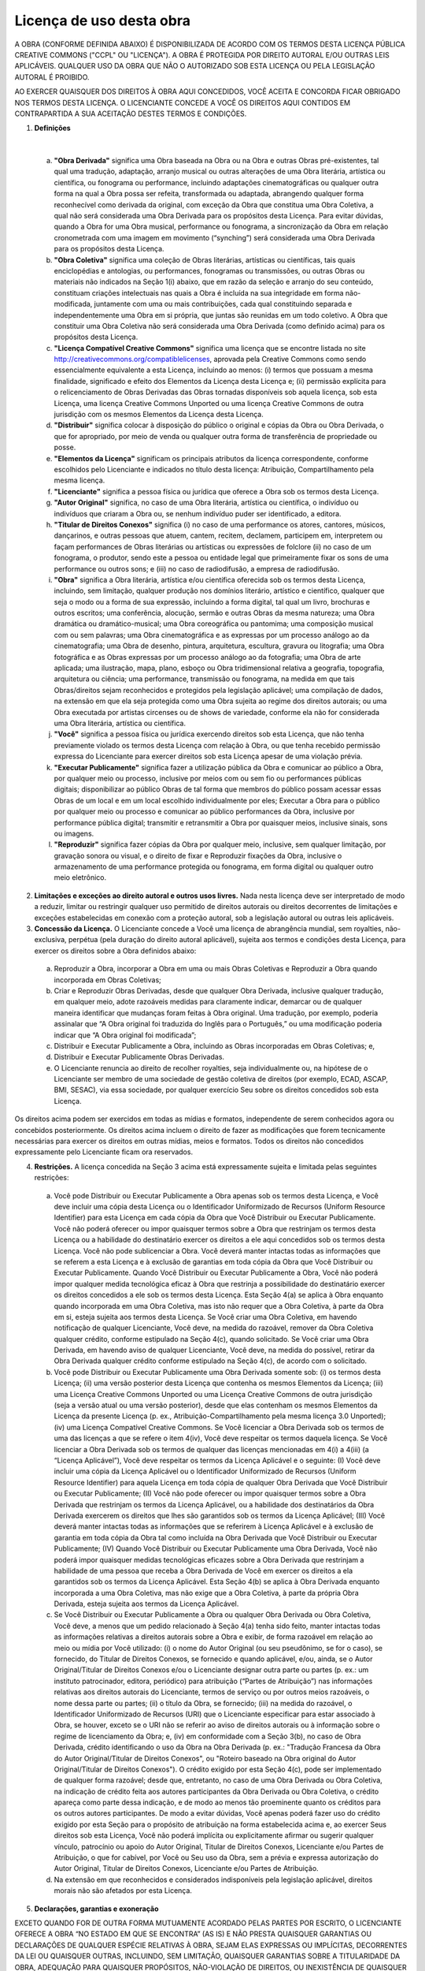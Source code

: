 Licença de uso desta obra
=========================

A OBRA (CONFORME DEFINIDA ABAIXO) É DISPONIBILIZADA DE ACORDO COM OS TERMOS DESTA LICENÇA PÚBLICA CREATIVE COMMONS ("CCPL" OU "LICENÇA"). A OBRA É PROTEGIDA POR DIREITO AUTORAL E/OU OUTRAS LEIS APLICÁVEIS. QUALQUER USO DA OBRA QUE NÃO O AUTORIZADO SOB ESTA LICENÇA OU PELA LEGISLAÇÃO AUTORAL É PROIBIDO.

AO EXERCER QUAISQUER DOS DIREITOS À OBRA AQUI CONCEDIDOS, VOCÊ ACEITA E CONCORDA FICAR OBRIGADO NOS TERMOS DESTA LICENÇA. O LICENCIANTE CONCEDE A VOCÊ OS DIREITOS AQUI CONTIDOS EM CONTRAPARTIDA A SUA ACEITAÇÃO DESTES TERMOS E CONDIÇÕES.

1. **Definições**

|

 a. **"Obra Derivada"** significa uma Obra baseada na Obra ou na Obra e outras Obras pré-existentes, tal qual uma tradução, adaptação, arranjo musical ou outras alterações de uma Obra literária, artística ou científica, ou fonograma ou performance, incluindo adaptações cinematográficas ou qualquer outra forma na qual a Obra possa ser refeita, transformada ou adaptada, abrangendo qualquer forma reconhecível como derivada da original, com exceção da Obra que constitua uma Obra Coletiva, a qual não será considerada uma Obra Derivada para os propósitos desta Licença. Para evitar dúvidas, quando a Obra for uma Obra musical, performance ou fonograma, a sincronização da Obra em relação cronometrada com uma imagem em movimento (“synching”) será considerada uma Obra Derivada para os propósitos desta Licença.
 b. **"Obra Coletiva"** significa uma coleção de Obras literárias, artísticas ou científicas, tais quais enciclopédias e antologias, ou performances, fonogramas ou transmissões, ou outras Obras ou materiais não indicados na Seção 1(i) abaixo, que em razão da seleção e arranjo do seu conteúdo, constituam criações intelectuais nas quais a Obra é incluída na sua integridade em forma não-modificada, juntamente com uma ou mais contribuições, cada qual constituindo separada e independentemente uma Obra em si própria, que juntas são reunidas em um todo coletivo. A Obra que constituir uma Obra Coletiva não será considerada uma Obra Derivada (como definido acima) para os propósitos desta Licença.
 c. **"Licença Compatível Creative Commons"** significa uma licença que se encontre listada no site http://creativecommons.org/compatiblelicenses, aprovada pela Creative Commons como sendo essencialmente equivalente a esta Licença, incluindo ao menos: (i) termos que possuam a mesma finalidade, significado e efeito dos Elementos da Licença desta Licença e; (ii) permissão explícita para o relicenciamento de Obras Derivadas das Obras tornadas disponíveis sob aquela licença, sob esta Licença, uma licença Creative Commons Unported ou uma licença Creative Commons de outra jurisdição com os mesmos Elementos da Licença desta Licença.
 d. **"Distribuir"** significa colocar à disposição do público o original e cópias da Obra ou Obra Derivada, o que for apropriado, por meio de venda ou qualquer outra forma de transferência de propriedade ou posse.
 e. **"Elementos da Licença"** significam os principais atributos da licença correspondente, conforme escolhidos pelo Licenciante e indicados no título desta licença: Atribuição, Compartilhamento pela mesma licença.
 f. **"Licenciante"** significa a pessoa física ou jurídica que oferece a Obra sob os termos desta Licença.
 g. **"Autor Original"** significa, no caso de uma Obra literária, artística ou científica, o indivíduo ou indivíduos que criaram a Obra ou, se nenhum indivíduo puder ser identificado, a editora.
 h. **"Titular de Direitos Conexos"** significa (i) no caso de uma performance os atores, cantores, músicos, dançarinos, e outras pessoas que atuem, cantem, recitem, declamem, participem em, interpretem ou façam performances de Obras literárias ou artísticas ou expressões de folclore (ii) no caso de um fonograma, o produtor, sendo este a pessoa ou entidade legal que primeiramente fixar os sons de uma performance ou outros sons; e (iii) no caso de radiodifusão, a empresa de radiodifusão.
 i. **"Obra"** significa a Obra literária, artística e/ou científica oferecida sob os termos desta Licença, incluindo, sem limitação, qualquer produção nos domínios literário, artístico e científico, qualquer que seja o modo ou a forma de sua expressão, incluindo a forma digital, tal qual um livro, brochuras e outros escritos; uma conferência, alocução, sermão e outras Obras da mesma natureza; uma Obra dramática ou dramático-musical; uma Obra coreográfica ou pantomima; uma composição musical com ou sem palavras; uma Obra cinematográfica e as expressas por um processo análogo ao da cinematografia; uma Obra de desenho, pintura, arquitetura, escultura, gravura ou litografia; uma Obra fotográfica e as Obras expressas por um processo análogo ao da fotografia; uma Obra de arte aplicada; uma ilustração, mapa, plano, esboço ou Obra tridimensional relativa a geografia, topografia, arquitetura ou ciência; uma performance, transmissão ou fonograma, na medida em que tais Obras/direitos sejam reconhecidos e protegidos pela legislação aplicável; uma compilação de dados, na extensão em que ela seja protegida como uma Obra sujeita ao regime dos direitos autorais; ou uma Obra executada por artistas circenses ou de shows de variedade, conforme ela não for considerada uma Obra literária, artística ou científica.
 j. **"Você"** significa a pessoa física ou jurídica exercendo direitos sob esta Licença, que não tenha previamente violado os termos desta Licença com relação à Obra, ou que tenha recebido permissão expressa do Licenciante para exercer direitos sob esta Licença apesar de uma violação prévia.
 k. **"Executar Publicamente"** significa fazer a utilização pública da Obra e comunicar ao público a Obra, por qualquer meio ou processo, inclusive por meios com ou sem fio ou performances públicas digitais; disponibilizar ao público Obras de tal forma que membros do público possam acessar essas Obras de um local e em um local escolhido individualmente por eles; Executar a Obra para o público por qualquer meio ou processo e comunicar ao público performances da Obra, inclusive por performance pública digital; transmitir e retransmitir a Obra por quaisquer meios, inclusive sinais, sons ou imagens.
 l. **"Reproduzir"** significa fazer cópias da Obra por qualquer meio, inclusive, sem qualquer limitação, por gravação sonora ou visual, e o direito de fixar e Reproduzir fixações da Obra, inclusive o armazenamento de uma performance protegida ou fonograma, em forma digital ou qualquer outro meio eletrônico.

2. **Limitações e exceções ao direito autoral e outros usos livres.** Nada nesta licença deve ser interpretado de modo a reduzir, limitar ou restringir qualquer uso permitido de direitos autorais ou direitos decorrentes de limitações e exceções estabelecidas em conexão com a proteção autoral, sob a legislação autoral ou outras leis aplicáveis.

3. **Concessão da Licença.** O Licenciante concede a Você uma licença de abrangência mundial, sem royalties, não-exclusiva, perpétua (pela duração do direito autoral aplicável), sujeita aos termos e condições desta Licença, para exercer os direitos sobre a Obra definidos abaixo:

 a. Reproduzir a Obra, incorporar a Obra em uma ou mais Obras Coletivas e Reproduzir a Obra quando incorporada em Obras Coletivas;
 b. Criar e Reproduzir Obras Derivadas, desde que qualquer Obra Derivada, inclusive qualquer tradução, em qualquer meio, adote razoáveis medidas para claramente indicar, demarcar ou de qualquer maneira identificar que mudanças foram feitas à Obra original. Uma tradução, por exemplo, poderia assinalar que “A Obra original foi traduzida do Inglês para o Português,” ou uma modificação poderia indicar que “A Obra original foi modificada”;
 c. Distribuir e Executar Publicamente a Obra, incluindo as Obras incorporadas em Obras Coletivas; e,
 d. Distribuir e Executar Publicamente Obras Derivadas.
 e. O Licenciante renuncia ao direito de recolher royalties, seja individualmente ou, na hipótese de o Licenciante ser membro de uma sociedade de gestão coletiva de direitos (por exemplo, ECAD, ASCAP, BMI, SESAC), via essa sociedade, por qualquer exercício Seu sobre os direitos concedidos sob esta Licença.

Os direitos acima podem ser exercidos em todas as mídias e formatos, independente de serem conhecidos agora ou concebidos posteriormente. Os direitos acima incluem o direito de fazer as modificações que forem tecnicamente necessárias para exercer os direitos em outras mídias, meios e formatos. Todos os direitos não concedidos expressamente pelo Licenciante ficam ora reservados.

4. **Restrições.** A licença concedida na Seção 3 acima está expressamente sujeita e limitada pelas seguintes restrições:

 a. Você pode Distribuir ou Executar Publicamente a Obra apenas sob os termos desta Licença, e Você deve incluir uma cópia desta Licença ou o Identificador Uniformizado de Recursos (Uniform Resource Identifier) para esta Licença em cada cópia da Obra que Você Distribuir ou Executar Publicamente. Você não poderá oferecer ou impor quaisquer termos sobre a Obra que restrinjam os termos desta Licença ou a habilidade do destinatário exercer os direitos a ele aqui concedidos sob os termos desta Licença. Você não pode sublicenciar a Obra. Você deverá manter intactas todas as informações que se referem a esta Licença e à exclusão de garantias em toda cópia da Obra que Você Distribuir ou Executar Publicamente. Quando Você Distribuir ou Executar Publicamente a Obra, Você não poderá impor qualquer medida tecnológica eficaz à Obra que restrinja a possibilidade do destinatário exercer os direitos concedidos a ele sob os termos desta Licença. Esta Seção 4(a) se aplica à Obra enquanto quando incorporada em uma Obra Coletiva, mas isto não requer que a Obra Coletiva, à parte da Obra em si, esteja sujeita aos termos desta Licença. Se Você criar uma Obra Coletiva, em havendo notificação de qualquer Licenciante, Você deve, na medida do razoável, remover da Obra Coletiva qualquer crédito, conforme estipulado na Seção 4(c), quando solicitado. Se Você criar uma Obra Derivada, em havendo aviso de qualquer Licenciante, Você deve, na medida do possível, retirar da Obra Derivada qualquer crédito conforme estipulado na Seção 4(c), de acordo com o solicitado.
 
 b. Você pode Distribuir ou Executar Publicamente uma Obra Derivada somente sob: (i) os termos desta Licença; (ii) uma versão posterior desta Licença que contenha os mesmos Elementos da Licença; (iii) uma Licença Creative Commons Unported ou uma Licença Creative Commons de outra jurisdição (seja a versão atual ou uma versão posterior), desde que elas contenham os mesmos Elementos da Licença da presente Licença (p. ex., Atribuição-Compartilhamento pela mesma licença 3.0 Unported); (iv) uma Licença Compatível Creative Commons. Se Você licenciar a Obra Derivada sob os termos de uma das licenças a que se refere o item 4(iv), Você deve respeitar os termos daquela licença. Se Você licenciar a Obra Derivada sob os termos de qualquer das licenças mencionadas em 4(i) a 4(iii) (a “Licença Aplicável”), Você deve respeitar os termos da Licença Aplicável e o seguinte: (I) Você deve incluir uma cópia da Licença Aplicável ou o Identificador Uniformizado de Recursos (Uniform Resource Identifier) para aquela Licença em toda cópia de qualquer Obra Derivada que Você Distribuir ou Executar Publicamente; (II) Você não pode oferecer ou impor quaisquer termos sobre a Obra Derivada que restrinjam os termos da Licença Aplicável, ou a habilidade dos destinatários da Obra Derivada exercerem os direitos que lhes são garantidos sob os termos da Licença Aplicável; (III) Você deverá manter intactas todas as informações que se referirem à Licença Aplicável e à exclusão de garantia em toda cópia da Obra tal como incluída na Obra Derivada que Você Distribuir ou Executar Publicamente; (IV) Quando Você Distribuir ou Executar Publicamente uma Obra Derivada, Você não poderá impor quaisquer medidas tecnológicas eficazes sobre a Obra Derivada que restrinjam a habilidade de uma pessoa que receba a Obra Derivada de Você em exercer os direitos a ela garantidos sob os termos da Licença Aplicável. Esta Seção 4(b) se aplica à Obra Derivada enquanto incorporada a uma Obra Coletiva, mas não exige que a Obra Coletiva, à parte da própria Obra Derivada, esteja sujeita aos termos da Licença Aplicável.
 c. Se Você Distribuir ou Executar Publicamente a Obra ou qualquer Obra Derivada ou Obra Coletiva, Você deve, a menos que um pedido relacionado à Seção 4(a) tenha sido feito, manter intactas todas as informações relativas a direitos autorais sobre a Obra e exibir, de forma razoável em relação ao meio ou mídia por Você utilizado: (i) o nome do Autor Original (ou seu pseudônimo, se for o caso), se fornecido, do Titular de Direitos Conexos, se fornecido e quando aplicável, e/ou, ainda, se o Autor Original/Titular de Direitos Conexos e/ou o Licenciante designar outra parte ou partes (p. ex.: um instituto patrocinador, editora, periódico) para atribuição (“Partes de Atribuição”) nas informações relativas aos direitos autorais do Licenciante, termos de serviço ou por outros meios razoáveis, o nome dessa parte ou partes; (ii) o título da Obra, se fornecido; (iii) na medida do razoável, o Identificador Uniformizado de Recursos (URI) que o Licenciante especificar para estar associado à Obra, se houver, exceto se o URI não se referir ao aviso de direitos autorais ou à informação sobre o regime de licenciamento da Obra; e, (iv) em conformidade com a Seção 3(b), no caso de Obra Derivada, crédito identificando o uso da Obra na Obra Derivada (p. ex.: "Tradução Francesa da Obra do Autor Original/Titular de Direitos Conexos", ou "Roteiro baseado na Obra original do Autor Original/Titular de Direitos Conexos"). O crédito exigido por esta Seção 4(c), pode ser implementado de qualquer forma razoável; desde que, entretanto, no caso de uma Obra Derivada ou Obra Coletiva, na indicação de crédito feita aos autores participantes da Obra Derivada ou Obra Coletiva, o crédito apareça como parte dessa indicação, e de modo ao menos tão proeminente quanto os créditos para os outros autores participantes. De modo a evitar dúvidas, Você apenas poderá fazer uso do crédito exigido por esta Seção para o propósito de atribuição na forma estabelecida acima e, ao exercer Seus direitos sob esta Licença, Você não poderá implícita ou explicitamente afirmar ou sugerir qualquer vínculo, patrocínio ou apoio do Autor Original, Titular de Direitos Conexos, Licenciante e/ou Partes de Atribuição, o que for cabível, por Você ou Seu uso da Obra, sem a prévia e expressa autorização do Autor Original, Titular de Direitos Conexos, Licenciante e/ou Partes de Atribuição.
 d. Na extensão em que reconhecidos e considerados indisponíveis pela legislação aplicável, direitos morais não são afetados por esta Licença.

5. **Declarações, garantias e exoneração**

EXCETO QUANDO FOR DE OUTRA FORMA MUTUAMENTE ACORDADO PELAS PARTES POR ESCRITO, O LICENCIANTE OFERECE A OBRA “NO ESTADO EM QUE SE ENCONTRA” (AS IS) E NÃO PRESTA QUAISQUER GARANTIAS OU DECLARAÇÕES DE QUALQUER ESPÉCIE RELATIVAS À OBRA, SEJAM ELAS EXPRESSAS OU IMPLÍCITAS, DECORRENTES DA LEI OU QUAISQUER OUTRAS, INCLUINDO, SEM LIMITAÇÃO, QUAISQUER GARANTIAS SOBRE A TITULARIDADE DA OBRA, ADEQUAÇÃO PARA QUAISQUER PROPÓSITOS, NÃO-VIOLAÇÃO DE DIREITOS, OU INEXISTÊNCIA DE QUAISQUER DEFEITOS LATENTES, ACURACIDADE, PRESENÇA OU AUSÊNCIA DE ERROS, SEJAM ELES APARENTES OU OCULTOS. EM JURISDIÇÕES QUE NÃO ACEITEM A EXCLUSÃO DE GARANTIAS IMPLÍCITAS, ESTAS EXCLUSÕES PODEM NÃO SE APLICAR A VOCÊ.

6. **Limitação de responsabilidade.**

EXCETO NA EXTENSÃO EXIGIDA PELA LEI APLICÁVEL, EM NENHUMA CIRCUNSTÂNCIA O LICENCIANTE SERÁ RESPONSÁVEL PARA COM VOCÊ POR QUAISQUER DANOS, ESPECIAIS, INCIDENTAIS, CONSEQÜENCIAIS, PUNITIVOS OU EXEMPLARES, ORIUNDOS DESTA LICENÇA OU DO USO DA OBRA, MESMO QUE O LICENCIANTE TENHA SIDO AVISADO SOBRE A POSSIBILIDADE DE TAIS DANOS.

7. **Terminação**

 a. Esta Licença e os direitos aqui concedidos terminarão automaticamente no caso de qualquer violação dos termos desta Licença por Você. Pessoas físicas ou jurídicas que tenham recebido Obras Derivadas ou Obras Coletivas de Você sob esta Licença, entretanto, não terão suas licenças terminadas desde que tais pessoas físicas ou jurídicas permaneçam em total cumprimento com essas licenças. As Seções 1, 2, 5, 6, 7 e 8 subsistirão a qualquer terminação desta Licença.
 b. Sujeito aos termos e condições dispostos acima, a licença aqui concedida é perpétua (pela duração do direito autoral aplicável à Obra). Não obstante o disposto acima, o Licenciante reserva-se o direito de difundir a Obra sob termos diferentes de licença ou de cessar a distribuição da Obra a qualquer momento; desde que, no entanto, quaisquer destas ações não sirvam como meio de retratação desta Licença (ou de qualquer outra licença que tenha sido concedida sob os termos desta Licença, ou que deva ser concedida sob os termos desta Licença) e esta Licença continuará válida e eficaz a não ser que seja terminada de acordo com o disposto acima.

8. **Outras disposições**

 a. Cada vez que Você Distribuir ou Executar Publicamente a Obra ou uma Obra Coletiva, o Licenciante oferece ao destinatário uma licença da Obra nos mesmos termos e condições que a licença concedida a Você sob esta Licença.
 b. Cada vez que Você Distribuir ou Executar Publicamente uma Obra Derivada, o Licenciante oferece ao destinatário uma licença à Obra original nos mesmos termos e condições que foram concedidos a Você sob esta Licença.
 c. Se qualquer disposição desta Licença for tida como inválida ou não-executável sob a lei aplicável, isto não afetará a validade ou a possibilidade de execução do restante dos termos desta Licença e, sem a necessidade de qualquer ação adicional das partes deste acordo, tal disposição será reformada na mínima extensão necessária para tal disposição tornar-se válida e executável.
 d. Nenhum termo ou disposição desta Licença será considerado renunciado e nenhuma violação será considerada consentida, a não ser que tal renúncia ou consentimento seja feito por escrito e assinado pela parte que será afetada por tal renúncia ou consentimento.
 e. Esta Licença representa o acordo integral entre as partes com respeito à Obra aqui licenciada. Não há entendimentos, acordos ou declarações relativas à Obra que não estejam especificados aqui. O Licenciante não será obrigado por nenhuma disposição adicional que possa aparecer em quaisquer comunicações provenientes de Você. Esta Licença não pode ser modificada sem o mútuo acordo, por escrito, entre o Licenciante e Você.
